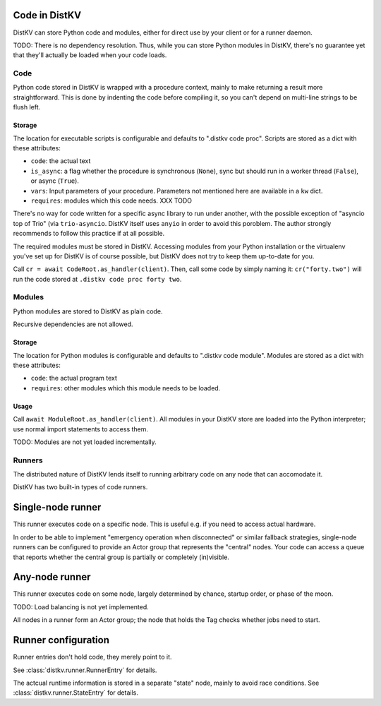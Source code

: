 ==============
Code in DistKV
==============

DistKV can store Python code and modules, either for direct use by your
client or for a runner daemon.

TODO: There is no dependency resolution. Thus, while you can store Python
modules in DistKV, there's no guarantee yet that they'll actually be loaded 
when your code loads.


++++
Code
++++

Python code stored in DistKV is wrapped with a procedure context, mainly to
make returning a result more straightforward. This is done by indenting the
code before compiling it, so you can't depend on multi-line strings to be
flush left.

Storage
=======

The location for executable scripts is configurable and defaults to
".distkv code proc". Scripts are stored as a dict with these attributes:

* ``code``: the actual text

* ``is_async``: a flag whether the procedure is synchronous (``None``),
  sync but should run in a worker thread (``False``), or async (``True``).

* ``vars``: Input parameters of your procedure. Parameters not mentioned
  here are available in a ``kw`` dict.

* ``requires``: modules which this code needs.  XXX TODO

There's no way for code written for a specific async library to run under
another, with the possible exception of "asyncio top of Trio" (via
``trio-asyncio``. DistKV itself uses ``anyio`` in order to avoid this
poroblem. The author strongly recommends to follow this practice if at all
possible.

The required modules must be stored in DistKV. Accessing modules from your
Python installation or the virtualenv you've set up for DistKV is of course
possible, but DistKV does not try to keep them up-to-date for you.

Call ``cr = await CodeRoot.as_handler(client)``. Then, call some code by
simply naming it: ``cr("forty.two")`` will run the code stored at ``.distkv
code proc forty two``.


+++++++
Modules
+++++++

Python modules are stored to DistKV as plain code.

Recursive dependencies are not allowed.

Storage
=======

The location for Python modules is configurable and defaults to
".distkv code module". Modules are stored as a dict with these attributes:

* ``code``: the actual program text

* ``requires``: other modules which this module needs to be loaded.

Usage
=====

Call ``await ModuleRoot.as_handler(client)``. All modules in your DistKV
store are loaded into the Python interpreter; use normal import statements
to access them.

TODO: Modules are not yet loaded incrementally.


+++++++
Runners
+++++++

The distributed nature of DistKV lends itself to running arbitrary code on
any node that can accomodate it. 

DistKV has two built-in types of code runners.

==================
Single-node runner
==================

This runner executes code on a specific node. This is useful e.g. if you
need to access actual hardware.

In order to be able to implement "emergency operation when disconnected" or
similar fallback strategies, single-node runners can be configured to
provide an Actor group that represents the "central" nodes. Your code can
access a queue that reports whether the central group is partially or
completely (in)visible.

===============
Any-node runner
===============

This runner executes code on some node, largely determined by chance,
startup order, or phase of the moon.

TODO: Load balancing is not yet implemented.

All nodes in a runner form an Actor group; the node that holds the Tag
checks whether jobs need to start.

====================
Runner configuration
====================

Runner entries don't hold code, they merely point to it.

See :class:`distkv.runner.RunnerEntry` for details.

The actcual runtime information is stored in a separate "state" node, mainly to avoid race conditions.
See :class:`distkv.runner.StateEntry` for details.

